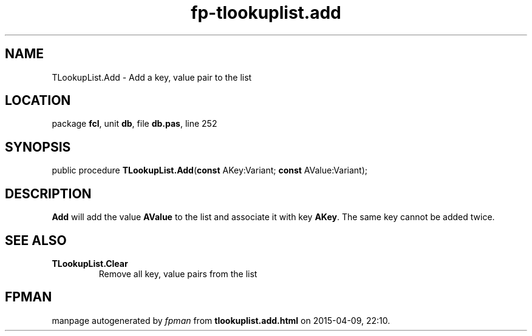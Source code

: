 .\" file autogenerated by fpman
.TH "fp-tlookuplist.add" 3 "2014-03-14" "fpman" "Free Pascal Programmer's Manual"
.SH NAME
TLookupList.Add - Add a key, value pair to the list
.SH LOCATION
package \fBfcl\fR, unit \fBdb\fR, file \fBdb.pas\fR, line 252
.SH SYNOPSIS
public procedure \fBTLookupList.Add\fR(\fBconst\fR AKey:Variant; \fBconst\fR AValue:Variant);
.SH DESCRIPTION
\fBAdd\fR will add the value \fBAValue\fR to the list and associate it with key \fBAKey\fR. The same key cannot be added twice.


.SH SEE ALSO
.TP
.B TLookupList.Clear
Remove all key, value pairs from the list

.SH FPMAN
manpage autogenerated by \fIfpman\fR from \fBtlookuplist.add.html\fR on 2015-04-09, 22:10.

